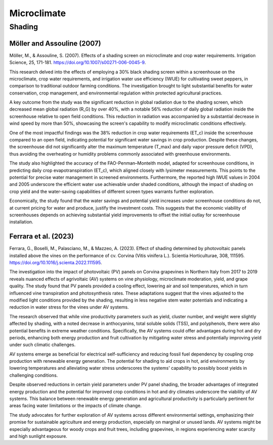 Microclimate
==================

Shading
-----------
Möller and Assouline (2007)
++++++++++++++++++++++++++++
Möller, M., & Assouline, S. (2007). Effects of a shading screen on microclimate and crop water requirements. Irrigation Science, 25, 171-181. https://doi.org/10.1007/s00271-006-0045-9.

This research delved into the effects of employing a 30% black shading screen within a screenhouse on the microclimate, crop water requirements, and irrigation water use efficiency (IWUE) for cultivating sweet peppers, in comparison to traditional outdoor farming conditions. The investigation brought to light substantial benefits for water conservation, crop management, and environmental regulation within protected agricultural practices. 

A key outcome from the study was the significant reduction in global radiation due to the shading screen, which decreased mean global radiation (R_G) by over 40%, with a notable 56% reduction of daily global radiation inside the screenhouse relative to open field conditions. This reduction in radiation was accompanied by a substantial decrease in wind speed by more than 50%, showcasing the screen's capability to modify microclimatic conditions effectively.

One of the most impactful findings was the 38% reduction in crop water requirements (ET_c) inside the screenhouse compared to an open field, indicating potential for significant water savings in crop production. Despite these changes, the screenhouse did not significantly alter the maximum temperature (T_max) and daily vapor pressure deficit (VPD), thus avoiding the overheating or humidity problems commonly associated with greenhouse environments.

The study also highlighted the accuracy of the FAO-Penman–Monteith model, adapted for screenhouse conditions, in predicting daily crop evapotranspiration (ET_c), which aligned closely with lysimeter measurements. This points to the potential for precise water management in screened environments. Furthermore, the reported high IWUE values in 2004 and 2005 underscore the efficient water use achievable under shaded conditions, although the impact of shading on crop yield and the water-saving capabilities of different screen types warrants further exploration.

Economically, the study found that the water savings and potential yield increases under screenhouse conditions do not, at current pricing for water and produce, justify the investment costs. This suggests that the economic viability of screenhouses depends on achieving substantial yield improvements to offset the initial outlay for screenhouse installation.

Ferrara et al. (2023)
+++++++++++++++++++++
Ferrara, G., Boselli, M., Palasciano, M., & Mazzeo, A. (2023). Effect of shading determined by photovoltaic panels installed above the vines on the performance of cv. Corvina (Vitis vinifera L.). Scientia Horticulturae, 308, 111595. https://doi.org/10.1016/j.scienta.2022.111595.

The investigation into the impact of photovoltaic (PV) panels on Corvina grapevines in Northern Italy from 2017 to 2019 reveals nuanced effects of agrivoltaic (AV) systems on vine physiology, microclimate moderation, yield, and grape quality. The study found that PV panels provided a cooling effect, lowering air and soil temperatures, which in turn influenced vine transpiration and photosynthesis rates. These adaptations suggest that the vines adjusted to the modified light conditions provided by the shading, resulting in less negative stem water potentials and indicating a reduction in water stress for the vines under AV systems.

The research observed that while vine productivity parameters such as yield, cluster number, and weight were slightly affected by shading, with a noted decrease in anthocyanins, total soluble solids (TSS), and polyphenols, there were also potential benefits in extreme weather conditions. Specifically, the AV systems could offer advantages during hot and dry periods, enhancing both energy production and fruit cultivation by mitigating water stress and potentially improving yield under such climatic challenges.

AV systems emerge as beneficial for electrical self-sufficiency and reducing fossil fuel dependency by coupling crop production with renewable energy generation. The potential for shading to aid crops in hot, arid environments by lowering temperatures and alleviating water stress underscores the systems' capability to possibly boost yields in challenging conditions.

Despite observed reductions in certain yield parameters under PV panel shading, the broader advantages of integrated energy production and the potential for improved crop conditions in hot and dry climates underscore the viability of AV systems. This balance between renewable energy generation and agricultural productivity is particularly pertinent for areas facing water limitations or the impacts of climate change.

The study advocates for further exploration of AV systems across different environmental settings, emphasizing their promise for sustainable agriculture and energy production, especially on marginal or unused lands. AV systems might be especially advantageous for woody crops and fruit trees, including grapevines, in regions experiencing water scarcity and high sunlight exposure.
